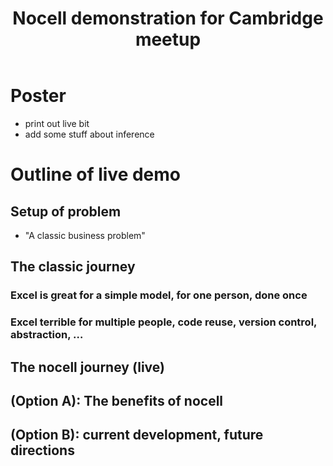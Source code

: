 #+title: Nocell demonstration for Cambridge meetup

* Poster

- print out live bit
- add some stuff about inference

* Outline of live demo

** Setup of problem

- "A classic business problem"

** The classic journey

*** Excel is great for a simple model, for one person, done once

*** Excel terrible for multiple people, code reuse, version control, abstraction, ...

** The nocell journey (live)

** (Option A): The benefits of nocell

** (Option B): current development, future directions 

